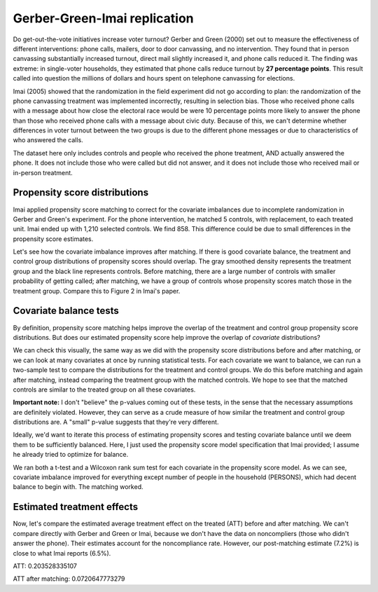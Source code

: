 Gerber-Green-Imai replication
-----------------------------

Do get-out-the-vote initiatives increase voter turnout?
Gerber and Green (2000) set out to measure the effectiveness of different interventions: phone calls, mailers, door to door canvassing, and no intervention.
They found that in person canvassing substantially increased turnout, direct mail slightly increased it, and phone calls reduced it.
The finding was extreme: in single-voter households, they estimated that phone calls reduce turnout by **27 percentage points**.
This result called into question the millions of dollars and hours spent on telephone canvassing for elections.

Imai (2005) showed that the randomization in the field experiment did not go according to plan:
the randomization of the phone canvassing treatment was implemented incorrectly, resulting in selection bias.
Those who received phone calls with a message about how close the electoral race would be were 10 percentage points more likely to answer the phone than those who received phone calls with a message about civic duty.
Because of this, we can't determine whether differences in voter turnout between the two groups is due to the different phone messages or due to characteristics of who answered the calls.

The dataset here only includes controls and people who received the phone treatment, AND actually answered the phone.
It does not include those who were called but did not answer,
and it does not include those who received mail or in-person treatment.

Propensity score distributions
==============================

Imai applied propensity score matching to correct for the covariate imbalances due to incomplete randomization in Gerber and Green's experiment.
For the phone intervention, he matched 5 controls, with replacement, to each treated unit.
Imai ended up with 1,210 selected controls.
We find 858.
This difference could be due to small differences in the propensity score estimates.

.. plot::
    :context:
    :include-source:
    :nofigs:

    from pscore_match.data import gerber_green_imai
    from pscore_match.pscore import PropensityScore
    from pscore_match.match import Match, whichMatched
    from scipy.stats import gaussian_kde
    import matplotlib.pyplot as plt
    import numpy as np
    import pandas as pd
	
    imai = gerber_green_imai()
	
    # Create interaction terms
    imai['PERSONS1_VOTE961'] = (imai.PERSONS==1)*imai.VOTE961
    imai['PERSONS1_NEW'] = (imai.PERSONS==1)*imai.NEW
    treatment = np.array(imai.PHNC1)
    cov_list = ['PERSONS', 'VOTE961', 'NEW', 'MAJORPTY', 'AGE', 'WARD', 'AGE2',
				'PERSONS1_VOTE961', 'PERSONS1_NEW']
    covariates = imai[cov_list]
    pscore = PropensityScore(treatment, covariates).compute()

    pairs = Match(treatment, pscore)
    pairs.create(method='many-to-one', many_method='knn', k=5, replace=True)
    data_matched = whichMatched(pairs, pd.DataFrame({'pscore': pscore, 'treatment' :treatment, 'voted':imai.VOTED98}))
	

Let's see how the covariate imbalance improves after matching.
If there is good covariate balance, the treatment and control group distributions of propensity scores should overlap.
The gray smoothed density represents the treatment group and the black line represents controls.
Before matching, there are a large number of controls with smaller probability of getting called; after matching, we have a group of controls whose propensity scores match those in the treatment group.
Compare this to Figure 2 in Imai's paper.

.. plot::
    :context:
    
    plt.figure(1) 
    plt.subplot(121)
    density0 = gaussian_kde(pscore[treatment==0])
    density1 = gaussian_kde(pscore[treatment==1])
    xs = np.linspace(0,0.14,200)
    plt.plot(xs,density0(xs),color='black')
    plt.fill_between(xs,density1(xs),color='gray')
    plt.text(0.03, 35, 'Control Group')
    plt.text(0.06, 10, 'Treatment Group')
    plt.title('Phone: Before Matching')
    plt.axis([0,0.15,0,40])
    plt.xlabel('Propensity Score')
    plt.ylabel('Density')
    
    plt.subplot(122)
    density0_post = gaussian_kde(data_matched.pscore[data_matched.treatment==0])
    density1_post = gaussian_kde(data_matched.pscore[data_matched.treatment==1])
    xs = np.linspace(0,0.2,200)
    plt.plot(xs,density0_post(xs),color='black')
    plt.fill_between(xs,density1_post(xs),color='gray')
    plt.title('Phone: After Matching')
    plt.axis([0,0.15,0,40])
    plt.xlabel('Propensity Score')
    plt.ylabel('Density')
    plt.show()
	
	
Covariate balance tests
=======================

By definition, propensity score matching helps improve the overlap of the treatment and control group propensity score distributions.
But does our estimated propensity score help improve the overlap of *covariate* distributions?

We can check this visually, the same way as we did with the propensity score distributions before and after matching, or we can look at many covariates at once by running statistical tests.
For each covariate we want to balance, we can run a two-sample test to compare the distributions for the treatment and control groups.
We do this before matching and again after matching, instead comparing the treatment group with the matched controls.
We hope to see that the matched controls are similar to the treated group on all these covariates.

**Important note:** I don't "believe" the p-values coming out of these tests, in the sense that the necessary assumptions are definitely violated.
However, they can serve as a crude measure of how similar the treatment and control group distributions are.
A "small" p-value suggests that they're very different.

Ideally, we'd want to iterate this process of estimating propensity scores and testing covariate balance until we deem them to be sufficiently balanced.
Here, I just used the propensity score model specification that Imai provided; 
I assume he already tried to optimize for balance.

We ran both a t-test and a Wilcoxon rank sum test for each covariate in the propensity score model.
As we can see, covariate imbalance improved for everything except number of people in the household (PERSONS), which had decent balance to begin with.
The matching worked.

.. plot::
    :context: close-figs
    :include-source:

    import plotly
    pairs.plot_balance(covariates, filename='ggi-balance', auto_open=False)

.. raw:: html

    <script src="https://cdn.plot.ly/plotly-latest.min.js"></script>
    <div id="ce987fd6-161c-48c2-992f-669a6bea3711" style="height: 600px; width: 800px;" class="plotly-graph-div"></div><script type="text/javascript">window.PLOTLYENV=window.PLOTLYENV || {};window.PLOTLYENV.BASE_URL="https://plot.ly";Plotly.newPlot("ce987fd6-161c-48c2-992f-669a6bea3711", [{"mode": "markers", "y": ["PERSONS", "VOTE961", "NEW", "MAJORPTY", "AGE", "WARD", "AGE2", "PERSONS1_VOTE961", "PERSONS1_NEW"], "x": [0.6160613898757088, 1.4744304758384948e-08, 0.0006258661849617823, 0.04239676560187475, 2.0208034629229885e-13, 0.04354111952338745, 2.9278967120035454e-14, 0.06466713976234786, 0.09034557022787952], "marker": {"size": 12, "symbol": "circle", "color": "blue"}, "name": "t-test p-values before matching", "type": "scatter"}, {"mode": "markers", "y": ["PERSONS", "VOTE961", "NEW", "MAJORPTY", "AGE", "WARD", "AGE2", "PERSONS1_VOTE961", "PERSONS1_NEW"], "x": [0.5145023515449612, 0.5781725206665616, 0.5065584831587648, 0.9301484411237675, 0.8878753691892503, 0.8567440258501022, 0.9770833811897148, 0.17982774393549938, 0.5855409884169842], "marker": {"size": 12, "symbol": "circle", "color": "pink"}, "name": "t-test p-values after matching", "type": "scatter"}, {"mode": "markers", "y": ["PERSONS", "VOTE961", "NEW", "MAJORPTY", "AGE", "WARD", "AGE2", "PERSONS1_VOTE961", "PERSONS1_NEW"], "x": [0.6640834786648873, 1.006690361174639e-06, 0.017987852418741436, 0.12599391009268984, 4.365367805158009e-12, 0.04366855667008209, 4.365367805158009e-12, 0.1753618695299879, 0.33331123086950887], "marker": {"size": 12, "symbol": "triangle-up", "color": "blue"}, "name": "Wilcoxon test p-values before matching", "type": "scatter"}, {"mode": "markers", "y": ["PERSONS", "VOTE961", "NEW", "MAJORPTY", "AGE", "WARD", "AGE2", "PERSONS1_VOTE961", "PERSONS1_NEW"], "x": [0.5732983189097722, 0.6581167744483636, 0.7023339291292086, 0.9518825209263144, 0.9972710435718614, 0.7614421150725775, 0.9972710435718614, 0.3145525446114944, 0.7782500239608758], "marker": {"size": 12, "symbol": "triangle-up", "color": "pink"}, "name": "Wilcoxon test p-values after matching", "type": "scatter"}], {"width": 800, "hovermode": "closest", "height": 600, "shapes": [{"y0": -1, "x1": 0.05, "line": {"dash": "dot", "color": "gray"}, "x0": 0.05, "type": "line", "y1": 9}], "title": "Balance test p-values, before and after matching", "margin": {"b": 80, "l": 140, "r": 40, "t": 80}, "xaxis": {"tickfont": {"color": "gray"}, "showgrid": false, "tickmode": "array", "tickvals": [0, 0.05, 0.1, 0.5, 1], "ticktext": [0, 0.05, 0.1, 0.5, 1], "titlefont": {"color": "gray"}, "linecolor": "gray", "tickcolor": "gray", "showline": true, "ticks": "outside"}, "legend": {"orientation": "h", "font": {"size": 10}}}, {"linkText": "Export to plot.ly", "showLink": false})</script>


Estimated treatment effects
===========================
Now, let's compare the estimated average treatment effect on the treated (ATT) before and after matching.
We can't compare directly with Gerber and Green or Imai, because we don't have the data on noncompliers (those who didn't answer the phone).
Their estimates account for the noncompliance rate.
However, our post-matching estimate (7.2%) is close to what Imai reports (6.5%).

.. plot::
    :context: close-figs
    :include-source:
	
	treated_turnout = imai.VOTED98[treatment == 1].mean() 
	control_turnout = imai.VOTED98[treatment==0].mean()
	matched_control_turnout = data_matched.voted[data_matched.treatment==0].mean()
	ATT = treated_turnout - control_turnout
	matched_ATT = treated_turnout - matched_control_turnout
	print(str("ATT: " + str(ATT)))
	print(str("ATT after matching: " + str(matched_ATT)))
	
ATT: 0.203528335107

ATT after matching: 0.0720647773279
